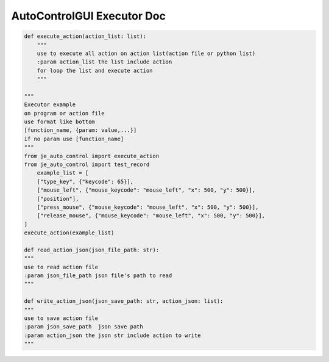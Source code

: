 AutoControlGUI Executor Doc
==========================

.. code-block:: python

    def execute_action(action_list: list):
        """
        use to execute all action on action list(action file or python list)
        :param action_list the list include action
        for loop the list and execute action
        """

    """
    Executor example
    on program or action file
    use format like bottom
    [function_name, {param: value,...}]
    if no param use [function_name]
    """
    from je_auto_control import execute_action
    from je_auto_control import test_record
        example_list = [
        ["type_key", {"keycode": 65}],
        ["mouse_left", {"mouse_keycode": "mouse_left", "x": 500, "y": 500}],
        ["position"],
        ["press_mouse", {"mouse_keycode": "mouse_left", "x": 500, "y": 500}],
        ["release_mouse", {"mouse_keycode": "mouse_left", "x": 500, "y": 500}],
    ]
    execute_action(example_list)

    def read_action_json(json_file_path: str):
    """
    use to read action file
    :param json_file_path json file's path to read
    """

    def write_action_json(json_save_path: str, action_json: list):
    """
    use to save action file
    :param json_save_path  json save path
    :param action_json the json str include action to write
    """
